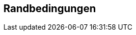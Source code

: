 ifndef::imagesdir[:imagesdir: ../images]

[[section-architecture-constraints]]
== Randbedingungen




